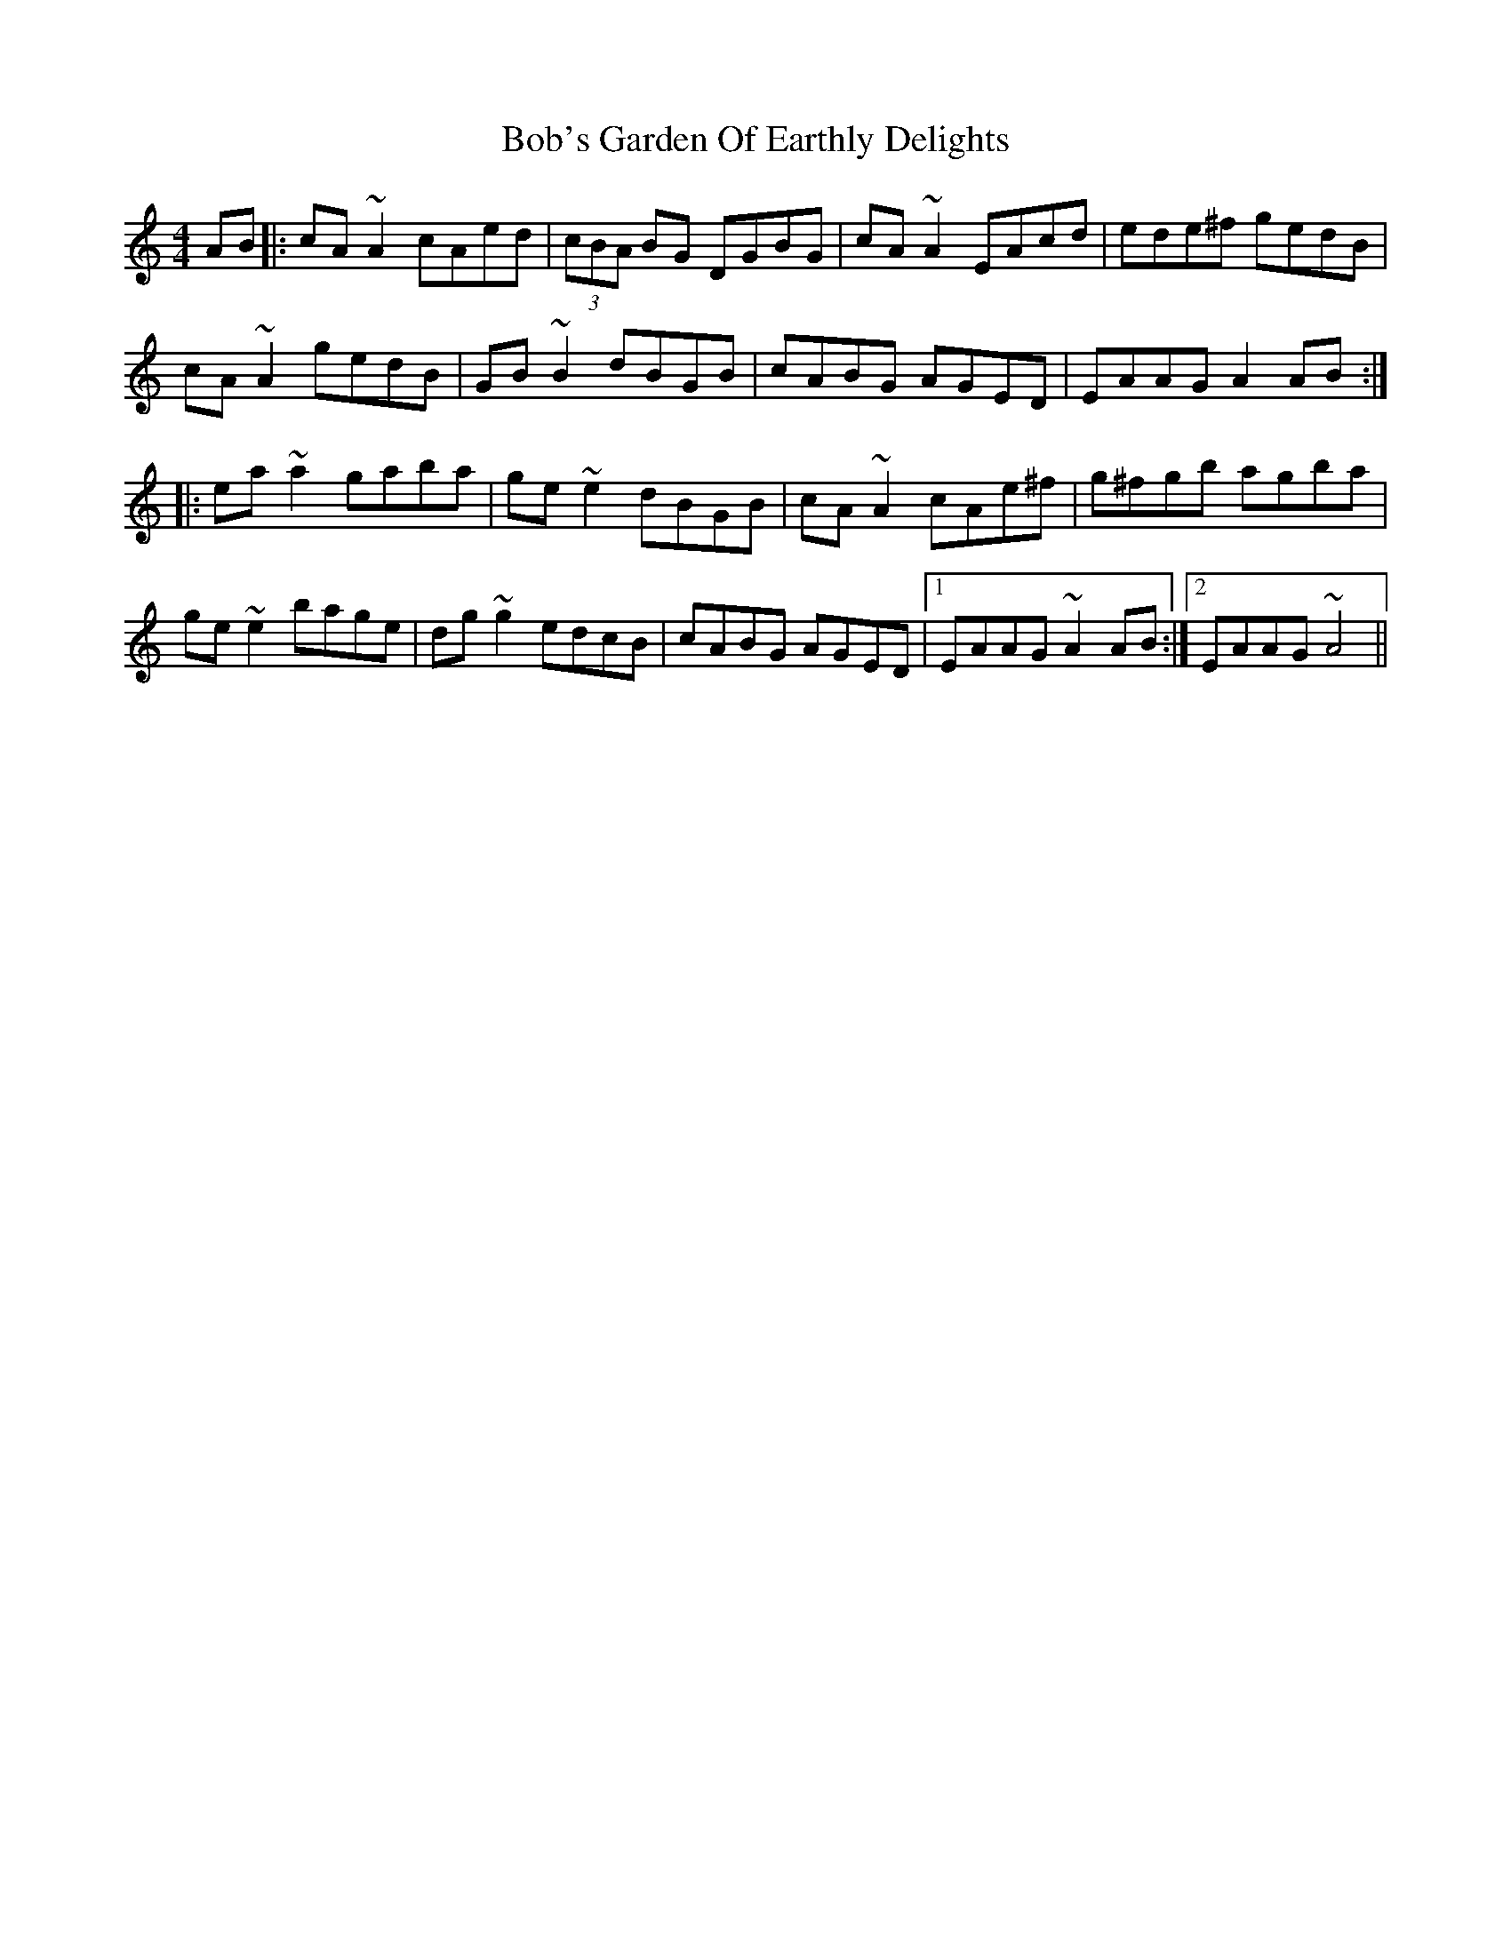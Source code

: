 X: 4276
T: Bob's Garden Of Earthly Delights
R: reel
M: 4/4
K: Cmajor
AB|:cA ~A2 cAed|(3cBA BG DGBG|cA ~A2 EAcd|ede^f gedB|
cA ~A2 gedB|GB ~B2 dBGB|cABG AGED|EAAG A2 AB:|
|:ea ~a2 gaba|ge ~e2 dBGB|cA ~A2 cAe^f|g^fgb agba|
ge ~e2 bage|dg ~g2 edcB|cABG AGED|1 EAAG ~A2 AB:|2 EAAG ~A4||

